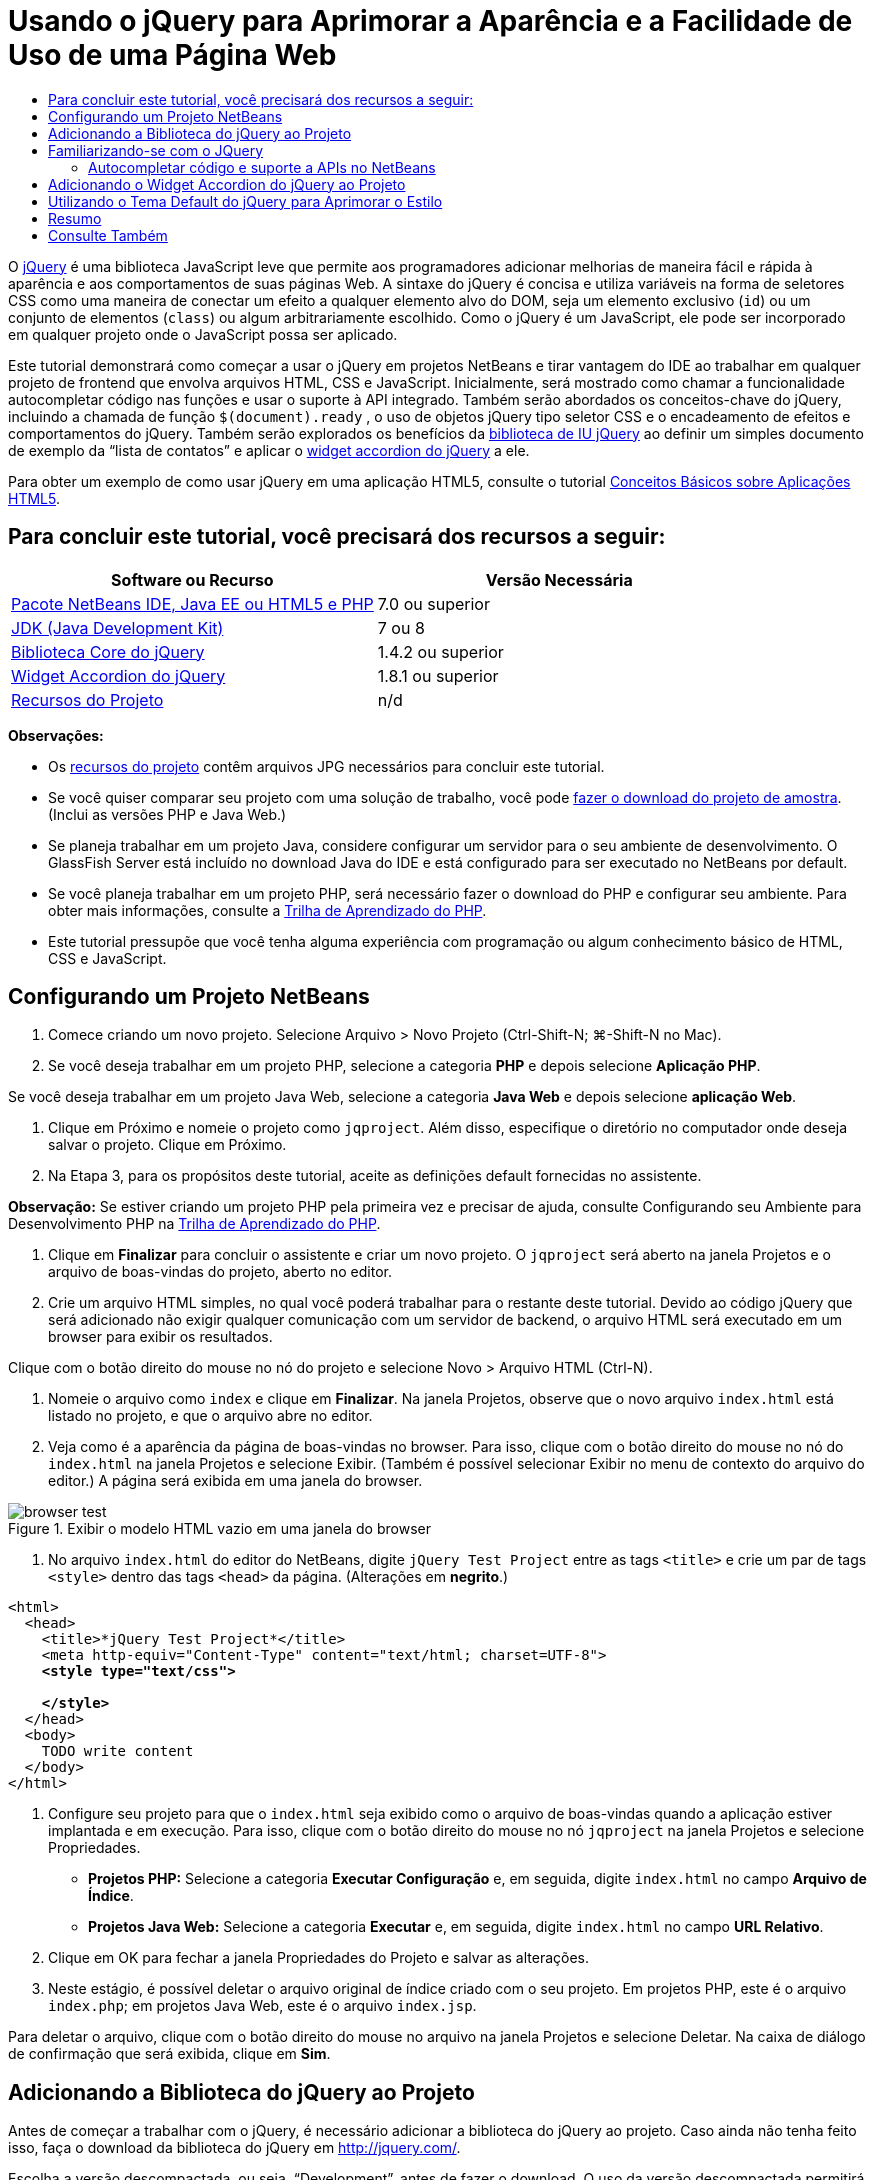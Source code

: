 // 
//     Licensed to the Apache Software Foundation (ASF) under one
//     or more contributor license agreements.  See the NOTICE file
//     distributed with this work for additional information
//     regarding copyright ownership.  The ASF licenses this file
//     to you under the Apache License, Version 2.0 (the
//     "License"); you may not use this file except in compliance
//     with the License.  You may obtain a copy of the License at
// 
//       http://www.apache.org/licenses/LICENSE-2.0
// 
//     Unless required by applicable law or agreed to in writing,
//     software distributed under the License is distributed on an
//     "AS IS" BASIS, WITHOUT WARRANTIES OR CONDITIONS OF ANY
//     KIND, either express or implied.  See the License for the
//     specific language governing permissions and limitations
//     under the License.
//

= Usando o jQuery para Aprimorar a Aparência e a Facilidade de Uso de uma Página Web
:jbake-type: tutorial
:jbake-tags: tutorials 
:markup-in-source: verbatim,quotes,macros
:jbake-status: published
:icons: font
:syntax: true
:source-highlighter: pygments
:toc: left
:toc-title:
:description: Usando o jQuery para Aprimorar a Aparência e a Facilidade de Uso de uma Página Web - Apache NetBeans
:keywords: Apache NetBeans, Tutorials, Usando o jQuery para Aprimorar a Aparência e a Facilidade de Uso de uma Página Web

O link:http://jquery.com/[+jQuery+] é uma biblioteca JavaScript leve que permite aos programadores adicionar melhorias de maneira fácil e rápida à aparência e aos comportamentos de suas páginas Web. A sintaxe do jQuery é concisa e utiliza variáveis na forma de seletores CSS como uma maneira de conectar um efeito a qualquer elemento alvo do DOM, seja um elemento exclusivo (`id`) ou um conjunto de elementos (`class`) ou algum arbitrariamente escolhido. Como o jQuery é um JavaScript, ele pode ser incorporado em qualquer projeto onde o JavaScript possa ser aplicado.

Este tutorial demonstrará como começar a usar o jQuery em projetos NetBeans e tirar vantagem do IDE ao trabalhar em qualquer projeto de frontend que envolva arquivos HTML, CSS e JavaScript. Inicialmente, será mostrado como chamar a funcionalidade autocompletar código nas funções e usar o suporte à API integrado. Também serão abordados os conceitos-chave do jQuery, incluindo a chamada de função `$(document).ready` , o uso de objetos jQuery tipo seletor CSS e o encadeamento de efeitos e comportamentos do jQuery. Também serão explorados os benefícios da link:http://jqueryui.com[+biblioteca de IU jQuery+] ao definir um simples documento de exemplo da “lista de contatos” e aplicar o link:http://jqueryui.com/demos/accordion/[+widget accordion do jQuery+] a ele.

Para obter um exemplo de como usar jQuery em uma aplicação HTML5, consulte o tutorial link:../webclient/html5-gettingstarted.html[+Conceitos Básicos sobre Aplicações HTML5+].


== Para concluir este tutorial, você precisará dos recursos a seguir:

|===
|Software ou Recurso |Versão Necessária 

|link:https://netbeans.org/downloads/index.html[+Pacote NetBeans IDE, Java EE ou HTML5 e PHP+] |7.0 ou superior 

|link:http://www.oracle.com/technetwork/java/javase/downloads/index.html[+JDK (Java Development Kit)+] |7 ou 8 

|link:http://docs.jquery.com/Downloading_jQuery#Current_Release[+Biblioteca Core do jQuery+] |1.4.2 ou superior 

|link:http://jqueryui.com/download[+Widget Accordion do jQuery+] |1.8.1 ou superior 

|link:https://netbeans.org/projects/samples/downloads/download/Samples%252FJavaScript%252Fpix.zip[+Recursos do Projeto+] |n/d 
|===

*Observações:*

* Os link:https://netbeans.org/projects/samples/downloads/download/Samples%252FJavaScript%252FjQueryProjectFiles.zip[+recursos do projeto+] contêm arquivos JPG necessários para concluir este tutorial.
* Se você quiser comparar seu projeto com uma solução de trabalho, você pode link:https://netbeans.org/projects/samples/downloads/download/Samples%252FJavaScript%252FjQueryProjectFiles.zip[+fazer o download do projeto de amostra+]. (Inclui as versões PHP e Java Web.)
* Se planeja trabalhar em um projeto Java, considere configurar um servidor para o seu ambiente de desenvolvimento. O GlassFish Server está incluído no download Java do IDE e está configurado para ser executado no NetBeans por default.
* Se você planeja trabalhar em um projeto PHP, será necessário fazer o download do PHP e configurar seu ambiente. Para obter mais informações, consulte a link:../../trails/php.html[+Trilha de Aprendizado do PHP+].
* Este tutorial pressupõe que você tenha alguma experiência com programação ou algum conhecimento básico de HTML, CSS e JavaScript.



[[settingup]]
== Configurando um Projeto NetBeans

1. Comece criando um novo projeto. Selecione Arquivo > Novo Projeto (Ctrl-Shift-N; ⌘-Shift-N no Mac).
2. Se você deseja trabalhar em um projeto PHP, selecione a categoria *PHP* e depois selecione *Aplicação PHP*. 

Se você deseja trabalhar em um projeto Java Web, selecione a categoria *Java Web* e depois selecione *aplicação Web*.


. Clique em Próximo e nomeie o projeto como `jqproject`. Além disso, especifique o diretório no computador onde deseja salvar o projeto. Clique em Próximo.


. Na Etapa 3, para os propósitos deste tutorial, aceite as definições default fornecidas no assistente. 

*Observação:* Se estiver criando um projeto PHP pela primeira vez e precisar de ajuda, consulte Configurando seu Ambiente para Desenvolvimento PHP na link:../../trails/php.html[+Trilha de Aprendizado do PHP+].



. Clique em *Finalizar* para concluir o assistente e criar um novo projeto. O `jqproject` será aberto na janela Projetos e o arquivo de boas-vindas do projeto, aberto no editor.


. Crie um arquivo HTML simples, no qual você poderá trabalhar para o restante deste tutorial. Devido ao código jQuery que será adicionado não exigir qualquer comunicação com um servidor de backend, o arquivo HTML será executado em um browser para exibir os resultados.

Clique com o botão direito do mouse no nó do projeto e selecione Novo > Arquivo HTML (Ctrl-N).



. Nomeie o arquivo como `index` e clique em *Finalizar*. Na janela Projetos, observe que o novo arquivo `index.html` está listado no projeto, e que o arquivo abre no editor.


. Veja como é a aparência da página de boas-vindas no browser. Para isso, clique com o botão direito do mouse no nó do `index.html` na janela Projetos e selecione Exibir. (Também é possível selecionar Exibir no menu de contexto do arquivo do editor.) A página será exibida em uma janela do browser. 

image::images/browser-test.png[title="Exibir o modelo HTML vazio em uma janela do browser"]


. No arquivo `index.html` do editor do NetBeans, digite `jQuery Test Project` entre as tags `<title>` e crie um par de tags `<style>` dentro das tags `<head>` da página. (Alterações em *negrito*.)

[source,xml,subs="{markup-in-source}"]
----

<html>
  <head>
    <title>*jQuery Test Project*</title>
    <meta http-equiv="Content-Type" content="text/html; charset=UTF-8">
    *<style type="text/css">

    </style>*
  </head>
  <body>
    TODO write content
  </body>
</html>
----


. Configure seu projeto para que o `index.html` seja exibido como o arquivo de boas-vindas quando a aplicação estiver implantada e em execução. Para isso, clique com o botão direito do mouse no nó `jqproject` na janela Projetos e selecione Propriedades.
* *Projetos PHP:* Selecione a categoria *Executar Configuração* e, em seguida, digite `index.html` no campo *Arquivo de Índice*.
* *Projetos Java Web:* Selecione a categoria *Executar* e, em seguida, digite `index.html` no campo *URL Relativo*.


. Clique em OK para fechar a janela Propriedades do Projeto e salvar as alterações.


. Neste estágio, é possível deletar o arquivo original de índice criado com o seu projeto. Em projetos PHP, este é o arquivo `index.php`; em projetos Java Web, este é o arquivo `index.jsp`. 

Para deletar o arquivo, clique com o botão direito do mouse no arquivo na janela Projetos e selecione Deletar. Na caixa de diálogo de confirmação que será exibida, clique em *Sim*.



[[addingjquery]]
== Adicionando a Biblioteca do jQuery ao Projeto

Antes de começar a trabalhar com o jQuery, é necessário adicionar a biblioteca do jQuery ao projeto. Caso ainda não tenha feito isso, faça o download da biblioteca do jQuery em link:http://jquery.com/[+http://jquery.com/+].

Escolha a versão descompactada, ou seja, “Development”, antes de fazer o download. O uso da versão descompactada permitirá que você examine o código JavaScript no editor e ajudará em nos processos de depuração.

Para adicionar a biblioteca do jQuery ao seu projeto NetBeans, basta copiar a pasta da biblioteca da sua localização no computador e colá-la diretamente no seu projeto na janela Projetos do IDE. Detalhes a seguir:

1. No IDE, crie uma pasta chamada `js` e adicione-a ao seu projeto. Para fazer isso, clique no botão Novo Arquivo (image:images/new-file-btn.png[]) na barra de ferramentas do IDE. (Como alternativa, pressione Ctrl-N; ⌘-N no Mac.)
2. Selecione a categoria *Outro* e, em seguida, selecione *Pasta*.
3. Nomeie a pasta como `js`. 

[alert]#Nos projetos Java Web, coloque a pasta `js` na raiz da Web do projeto. Para fazer isso, digite `web` no campo *Pasta Pai*.#


. Clique em *Finalizar* para sair do assistente.


. Localize a biblioteca do jQuery obtida por download no computador. No momento, a versão atual da biblioteca é 1.4.2, portanto, o arquivo é normalmente chamado de `jquery-1.4.2.js`. Copie o arquivo para a área de transferência (Ctrl-C; ⌘-C no Mac).


. Cole o arquivo da biblioteca na nova pasta `js`. Para isso, clique com o botão direito do mouse em `js` e selecione Colar (Ctrl-V; ⌘-V no Mac). O nó do arquivo `jquery-1.4.2.js` será exibido na pasta.
|===

|
==== Projeto PHP:

 |


==== Projeto Java Web:

 

|image:images/jquery-lib-php.png[title="Cole a biblioteca do jQuery diretamente no seu projeto"] |image:images/jquery-lib-java.png[title="Cole a biblioteca do jQuery diretamente no seu projeto"] 
|===


. No editor, referencie a biblioteca do jQuery no arquivo `index.html`. Para tanto, adicione um par de tags `<script>` e use o atributo `src` para indicar o local da biblioteca. (Alterações em *negrito*.)

[source,xml,subs="{markup-in-source}"]
----

<html>
  <head>
    <title>jQuery Test Project</title>
    <meta http-equiv="Content-Type" content="text/html; charset=UTF-8">
    *<script type="text/javascript" src="js/jquery-1.4.2.js"></script>*

    <style type="text/css">

    </style>
  </head>
  ...
----


. Salve o arquivo (Ctrl-S; &amp;#8984-S no Mac).

Agora, a biblioteca do jQuery está incluída no projeto `jqproject` e será referenciada no arquivo `index.html`. Podemos começar adicionando recursos jQuery à página.



[[gettingacquainted]]
== Familiarizando-se com o JQuery

O jQuery funciona conectando atributos e comportamentos do JavaScript aplicados dinamicamente a elementos do DOM (Modelo de Objetos do Documento). Adicione um elemento ao DOM e tente afetar suas propriedades. Criaremos um cabeçalho que altera a cor de preto para azul quando clicado.

1. Começaremos criando o cabeçalho, estruturalmente um elemento `<h1>`. Remova o comentário '`TODO write content`' e digite o seguinte entre as tags `<body>`:

[source,xml,subs="{markup-in-source}"]
----

<h1>Test.</h1>
----


. Agora, criaremos uma classe CSS que faz com que um elemento apareça azul quando ela for aplicada. Digite o seguinte entre as tags `<style>` no `<head>` do documento:

[source,java,subs="{markup-in-source}"]
----

.blue { color: blue; }
----


. A seguir, iremos configurar um local para colocar nossos comandos jQuery. Adicione um novo conjunto de tags `<script>` no `<head>` do documento, por exemplo, após as tags `<script>` vinculadas à biblioteca jQuery. (Alterações em *negrito*.)

[source,xml,subs="{markup-in-source}"]
----

<html>
    <head>
        <title>jQuery Test Project</title>
        <meta http-equiv="Content-Type" content="text/html; charset=UTF-8">
        <script type="text/javascript" src="js/jquery-1.3.2.js"></script>

        *<script type="text/javascript">

        </script>*

        <style type="text/css">
            .blue { color: blue; }
        </style>
    </head>
    ...
----

Você pode organizar seu código clicando com o botão direito do mouse no editor e selecionando Formato.

As instruções jQuery que adicionaremos deverão ser executadas somente depois de todos os elementos do DOM serem carregados pelo browser. Isso é importante porque os comportamentos do jQuery se conectam a elementos do DOM e esses elementos devem estar disponíveis para o jQuery para obtermos os resultados esperados. O jQuery cuida disso com sua função incorporada `(document).ready`, que segue o objeto jQuery, representado por `$`.


. Digite esta construção entre as tags de script recém-criadas:

[source,java,subs="{markup-in-source}"]
----

$(document).ready(function(){

});
----

Há também uma versão abreviada dessa função que pode ser usada como alternativa:


[source,java,subs="{markup-in-source}"]
----

$(function(){

});
----
Nossas instruções para o jQuery tomam a forma de um método JavaScript, com uma literal opcional de objeto representando um array de parâmetros, e devem ser colocadas entre chaves `{}` dentro da função `(document).ready` para serem executadas somente no momento apropriado, que é após o DOM ser completamente carregado. 

Neste estágio, o arquivo `index.html` deve se parecer com o seguinte:

[source,xml,subs="{markup-in-source}"]
----

<!DOCTYPE HTML PUBLIC "-//W3C//DTD HTML 4.01 Transitional//EN">
<html>
    <head>
        <title>jQuery Test Project</title>
        <meta http-equiv="Content-Type" content="text/html; charset=UTF-8">
        <script type="text/javascript" src="js/jquery-1.3.2.js"></script>

        <script type="text/javascript">
            $(document).ready(function(){

            });
        </script>

        <style type="text/css">
            .blue { color: blue; }
        </style>
    </head>
    <body>
        <h1>Test.</h1>
    </body>
</html>
----


. Para demonstrar como a sintaxe do jQuery funciona, tentaremos algo simples. Adicionaremos instruções jQuery à nossa página que farão com que a palavra 'Teste' fique azul quando clicarmos nela. Para fazer isso, queremos que o jQuery adicione a classe CSS `.blue` ao elemento `<h1>` do DOM quando ele for clicado. 

Digite o seguinte código na função `(document).ready`, entre as chaves `{}`:

[source,java,subs="{markup-in-source}"]
----

$("h1").click(function(){
	$(this).addClass("blue");
});
----


. Salve o documento (Ctrl-S; &amp;#8984-S no Mac), e, em seguida, clique com o botão direito do mouse no editor e escolha Exibir para carregá-lo em seu Web browser. Teste para ver se funciona. Quando você clicar na palavra 'Teste', ela deverá ficar azul. 

image::images/blue-test.png[title="O texto fica azul quando clicado"] 

Esse exemplo usa a função `click()` do jQuery para chamar a função `addClass()` do jQuery quando um elemento que corresponde ao seletor do CSS "`h1`" é encontrado. O `$(this)` refere-se ao elemento chamador. Se fôssemos adicionar mais `<h1>`s à nossa página, o mesmo comportamento seria aplicado a todos eles com esse único conjunto de regras e cada um interagiria com o jQuery de forma independente. (Tente você mesmo como um rápido exercício.)


. Outra qualidade importante do jQuery é que as funções podem ser simplesmente encadeadas para criar comportamentos mais complicados ou em sequência. Para demonstrar isso, vamos adicionar uma instrução jQuery de um fadeOut lento à nossa função `click()`. Coloque uma função jQuery `fadeOut("slow")` depois da função `addClass` para que a linha de código fique dessa forma:

[source,java,subs="{markup-in-source}"]
----

$(this).addClass("blue").fadeOut("slow");
----
A função jQuery completa agora deve ter a seguinte aparência:

[source,java,subs="{markup-in-source}"]
----

$(document).ready(function(){
    $("h1").click(function(){
        $(this).addClass("blue").fadeOut("slow");
    });
});
----


. No browser, atualize a página e a seguir clique em 'Teste'. Você verá que ela fica azul e esmaece, desaparecendo da página. (Para tentar novamente, é preciso atualizar a página.)


=== Autocompletar código e suporte a APIs no NetBeans

Sempre que você digitar no editor, você poderá chamar a funcionalidade autocompletar código pressionando Ctrl-Espaço. O IDE apresentará uma lista de sugestões para que você escolha, bem como uma janela de documentação da API que definirá os itens listados, fornecerá exemplo de snippets de código e mostrará o suporte do browser de destino.

image::images/code-completion.png[title="Pressione Ctrl-Espaço para exibir as janelas autocompletar código e documentação da API"]

É possível especificar os browsers de destino para autocompletar código e documentação da API abrindo a janela de opções do JavaScript do IDE. Selecione Ferramentas > Opções (NetBeans > Preferências no Mac) e, em seguida, selecione Diversos > JavaScript.




[[addingaccordion]]
== Adicionando o Widget Accordion do jQuery ao Projeto

Criamos o teste simples acima, usando comportamentos do JavaScript que estão incluídos na biblioteca Core do jQuery. Agora, examinaremos um exemplo mais real definindo uma lista de contatos de funcionários usando marcação básica de HTML. A seguir, aplicaremos o link:http://jqueryui.com/demos/accordion/[+widget accordion do jQuery+] à lista de contatos.

O widget accordion faz parte da link:http://jqueryui.com/[+biblioteca de IU do jQuery+]. A biblioteca de IU é construída sobre a biblioteca Core e fornece uma abordagem modular para ativar interações, widgets e efeitos em suas páginas Web. Você pode manter os tamanhos dos arquivos ao mínimo e selecionar somente os componentes de que precisa na interface de download do jQuery em link:http://jqueryui.com/download[+http://jqueryui.com/download+].

Caso ainda não o tenha feito, acesse link:http://jqueryui.com/download[+http://jqueryui.com/download+] e faça o download do widget accordion de navegação. Observe que, ao selecionar o widget accordion, a biblioteca Core de IU e a Widget Factory também serão automaticamente selecionadas. Observe também que, na página de download, o tema '`UI lightness`' é selecionado por default e é incluído no pacote de download. Aplicaremos esse tema à nossa lista de contatos na <<usingcss,seção a seguir>>.

1. Cole o código a seguir no seu documento no lugar de `<h1>Test.</h1>`.

[source,html]
----

<div id="infolist">

    <h3><a href="#">Mary Adams</a></h3>
    <div>
        <img src="pix/maryadams.jpg" alt="Mary Adams">
        <ul>
            <li><h4>Vice President</h4></li>
            <li><b>phone:</b> x8234</li>
            <li><b>office:</b> 102 Bldg 1</li>
            <li><b>email:</b> m.adams@company.com</li>
        </ul>
        <br clear="all">
    </div>

    <h3><a href="#">John Matthews</a></h3>
    <div>
        <img src="pix/johnmatthews.jpg" alt="John Matthews">
        <ul>
            <li><h4>Middle Manager</h4></li>
            <li><b>phone:</b> x3082</li>
            <li><b>office:</b> 307 Bldg 1</li>
            <li><b>email:</b> j.matthews@company.com</li>
        </ul>
        <br clear="all">
    </div>

    <h3><a href="#">Sam Jackson</a></h3>
    <div>
        <img src="pix/samjackson.jpg" alt="Sam Jackson">
        <ul>
            <li><h4>Deputy Assistant</h4></li>
            <li><b>phone:</b> x3494</li>
            <li><b>office:</b> 457 Bldg 2</li>
            <li><b>email:</b> s.jackson@company.com</li>
        </ul>
        <br clear="all">
    </div>

    <h3><a href="#">Jennifer Brooks</a></h3>
    <div>
        <img src="pix/jeniferapplethwaite.jpg" alt="Jenifer Applethwaite">
        <ul>
            <li><h4>Senior Technician</h4></li>
            <li><b>phone:</b> x9430</li>
            <li><b>office:</b> 327 Bldg 2</li>
            <li><b>email:</b> j.brooks@company.com</li>
        </ul>
        <br clear="all">
    </div>
</div>
----
Observe que o elemento circundado `<div>` recebe um atributo `id` com um valor de `infolist`. Dentro desse elemento `<div>`, há quatro conjuntos de tags `<h3>` e `<div>` tags que contêm uma imagem e uma lista não ordenada.


. Adicione algumas regras CSS em linha na marcação acima. Delete a regra de estilo `.blue` criada acima para fins de teste. Em seu lugar, adicione as regras a seguir. (Alterações em *negrito*.)

[source,xml,subs="{markup-in-source}"]
----

<style type="text/css">
    *ul {list-style-type: none}
    img {padding-right: 20px; float:left}

    #infolist {width:500px}*
</style>
----

Ao digitar nas tags `<style>`, aproveite a funcionalidade autocompletar código CSS integrada do IDE pressionando Ctrl-Espaço.



. Salve o arquivo (Ctrl-S; &amp;#8984-S no Mac).


. Agora, adicionaremos os retratos JPG referenciados no fragmento de código acima ao nosso projeto. Recupere o diretório `pix` dos <<requiredSoftware,recursos do projeto obtidas por download anteriormente>> e copie o diretório inteiro para a pasta do projeto, colocando-o no mesmo nível que `index.html`. Depois de um breve momento, o NetBeans automaticamente atualiza a janela Projetos para refletir que um novo diretório foi manualmente adicionado ao projeto.


. Alterne para o browser e atualize a página. 

image::images/structured-list.png[title="Exibições de lista estruturada em um browser"] 

Há uma série de problemas com este documento que trataremos. Primeiramente, é mais difícil do que o necessário varrer a lista rapidamente para encontrar a pessoa que você procura: é preciso rolar a página e inspecionar visualmente várias informações que não interessam no momento. É possível gerenciar quatro contatos em uma lista, mas, se o número crescer para, digamos, 50, será muito mais difícil utilizar a lista. Em segundo lugar, o documento é visualmente simples e é improvável que combine esteticamente com a maioria dos designs de site, particularmente, designs que tenham uma forte identidade gráfica. Trataremos esses problemas usando o widget accordion do jQuery juntamente com o tema default da IU do jQuery.


. Para produzir o efeito do accordion, navegue para o local em seu computador em que você fez o download do widget accordion. Na pasta obtida por download, você encontrará uma pasta chamada '`development-bundle`'. Na pasta `development-bundle`, expanda a pasta `ui` e localize os três scripts a seguir:
* `jquery.ui.core.js`
* `jquery.ui.widget.js`
* `jquery.ui.accordion.js`

As versões de desenvolvimento de scripts do kit de ferramentas _não são minimizadas_, o que significa que seu código pode ser lido pelas pessoas quando exibido em um editor. Normalmente, você alternaria para as versões compactadas e minimizadas de uma aplicação pronto para a produção, de forma a economizar o tempo de download.



. Copie (Ctrl-C; &amp;#8984-C no Mac) os três scripts e, de volta ao IDE, cole-os na pasta `js` que você <<js,criou anteriormente>> na pasta de seu `jqproject`. 

É possível colar pressionando Ctrl-V (&amp;#8984-V no Mac) ou clicando com o botão direito do mouse na pasta `js` e selecionando Colar.

A pasta `development-bundle` > `ui` também contém um arquivo chamado `jquery-ui-1.8.1.custom.js`. Esse arquivo combina os três scripts listados anteriormente em um único script. Você também pode colar esse arquivo em seu projeto, em vez dos três scripts individuais.



. Referencie os scripts na página `index.html` inserindo três tags `<script>` vinculadas a esses novos arquivos JavaScript. Você pode adicionar as tags `<script>` imediatamente após as tags `<script>` que referenciam a biblioteca Core do jQuery `jquery-1.4.2.js`. Use as tags `<script>` existentes como modelo.


. Delete o código de teste que criamos dentro da função `(document).ready`. ele não será mais necessário. 

As tags `<head>` de seu arquivo devem ter a seguinte aparência:

[source,xml,subs="{markup-in-source}"]
----

<head>
    <title>jQuery Test Project</title>
    <meta http-equiv="Content-Type" content="text/html; charset=UTF-8">

    <script type="text/javascript" src="js/jquery-1.4.2.js"></script>
    <script type="text/javascript" src="js/jquery.ui.core.js"></script>
    <script type="text/javascript" src="js/jquery.ui.widget.js"></script>
    <script type="text/javascript" src="js/jquery.ui.accordion.js"></script>

    <script type="text/javascript">
        $(document).ready(function(){

        });
    </script>
</head>
----


. Para que façamos com que nossa lista estática e sem estilo obtenha o comportamento do accordion, basta adicionar uma linha única de código jQuery. Digite esta linha na função `(document).ready`. (Alterações em *negrito*.)

[source,java,subs="{markup-in-source}"]
----

$(document).ready(function(){
    *$("#infolist").accordion({
        autoHeight: false
    });*
});
----
Nessa linha de código, `#infolist` está um seletor CSS conectado a um único elemento do DOM que tem um atributo `id` com o valor `infolist`; em outras palavras, nossa lista de contatos. Ele é conectado usando notação de ponto ('`.`') típica do JavaScript à instrução jQuery que usa o método `accordion()` para exibir esse elemento.

Você também especificou '`autoHeight: false`' no snippet de código acima. Isso impede o widget accordion de definir a altura de cada painel com base na parte mais alta do conteúdo contida na marcação. Para obter mais informações, consulte a link:http://docs.jquery.com/UI/Accordion[+documentação da API do accordion+].



. Salve o arquivo (Ctrl-S; &amp;#8984-S no Mac).


. Retorne ao Web browser e atualize-o. Clique em um dos nomes (que não seja o mais acima) para ver o efeito do accordion em ação. O widget accordion do jQuery trata todos os detalhes do manuseio do DOM e da resposta aos cliques do mouse do usuário.

image::images/accordion-list.png[title="O widget accordion manipula os cliques do usuário e produz o efeito accordion"]



[[usingcss]]
== Utilizando o Tema Default do jQuery para Aprimorar o Estilo

Agora, nosso projeto tem o comportamento que desejados, mas parece muito simples e ainda não tem uma aparência bem organizada. Vamos tratar isso incorporando o tema '`UI lightness`' default do jQuery.

1. Navegue até o local do seu computador em que você fez o download do widget accordion. Dentro da pasta de download, expanda a pasta `development-bundle` > `themes` > `ui-lightness`.
2. Dentro da pasta `ui-lightness`, copie (Ctrl-C; &amp;#8984-C no Mac) o arquivo `jquery-ui-1.8.1.custom.css` e a pasta `images`, que contém todas as imagens necessárias para que o tema seja renderizado adequadamente.
3. No IDE, crie uma nova pasta dentro do projeto chamada `css`. Essa pasta conterá o tema '`UI lightness`' para o widget accordion. 

Para tanto, clique com o botão direito do mouse no nó do projeto e selecione Nova > Pasta. (Se Pasta não aparecer como uma opção, clique no botão Novo Arquivo ( image:images/new-file-btn.png[] ) da barra de ferramentas do IDE, em seguida, selecione Outra > Pasta no assistente de Novo Arquivo.) Chame a pasta `css` e coloque-a no mesmo diretório que o arquivo `index.html`. 

[alert]#Nos projetos Java Web, coloque a pasta `css` na raiz da Web do projeto. Para fazer isso, digite `web` no campo *Pasta Pai*.#


. Coloque os dois itens diretamente na nova pasta `css`. Para isso, clique com o botão direito do mouse no nó da pasta `css` e selecione Colar. A pasta do projeto deve ser semelhante ao seguinte:
|===

|
==== Projeto PHP:

 |


==== Projeto Java Web:

 

|image:images/proj-win-php.png[title="O projeto contém o tema default do jQuery"] |image:images/proj-win-java.png[title="O projeto contém o tema default do jQuery"] 
|===


. Referencie o arquivo `jquery-ui-1.8.1.custom.css` de dentro da sua página Web `index.html`. Adicione a tag `<link>` a seguir ao cabeçalho da página.

[source,java,subs="{markup-in-source}"]
----

<link rel="stylesheet" href="css/jquery-ui-1.8.1.custom.css" type="text/css">
----


. Salve o arquivo (Ctrl-S; &amp;#8984-S no Mac).


. Retorne ao browser e atualize a página. Observe que a lista agora é exibida usando o tema default do jQuery, o que representa uma melhoria estética em relação à versão simples e não estilizada.

image::images/ui-lightness-theme.png[title="O tema default do jQuery aprimora a aparência do widget accordion"]



[[summary]]
== Resumo

Neste tutorial, você aprendeu como adicionar bibliotecas do jQuery ao seu projeto, bem como escrever algumas instruções básicas usando a sintaxe do jQuery. Você também aprendeu como o jQuery interage com o DOM (Modelo de Objetos de Documento) usando variáveis que lembram seletores CSS para afetar a aparência e o comportamento dos elementos em uma página Web.

Finalmente, você explorou brevemente os recursos da biblioteca de IU do jQuery aplicando o widget accordion a uma lista de contatos simples. Depois de implementar o efeito accordion, você aplicou o tema de estilo default do jQuery à lista. Agora você é capaz de apreciar melhor como o jQuery pode ser usado para criar páginas Web dinâmicas, ao mesmo tempo em que melhora a aparência geral e a facilidade de uso.

link:/about/contact_form.html?to=3&subject=Feedback: Using jQuery to Enhance the Appearance and Usability of a Web Page[+Enviar Feedback neste Tutorial+]




[[seealso]]
== Consulte Também

Para obter mais informações sobre suporte para aplicações HTML5 e JavaScript no IDE, consulte os seguintes recursos em link:https://netbeans.org/[+netbeans.org+]:

* link:../webclient/html5-gettingstarted.html[+Conceitos Básicos sobre Aplicações em HTML5+]. Um documento que demonstra como instalar a extensão NetBeans Connector para Chrome e criar e executar uma aplicação simples em HTML5.
* link:../webclient/html5-editing-css.html[+Trabalhando com Folhas de Estilo de CSS em Aplicações em HTML5+]. Um documento que continua com a aplicação que você criou neste tutorial que demonstra como usar alguns assistentes de CSS e janelas do IDE e como usar o modo Inspecionar no browser Chrome para localizar visualmente os elementos nas origens do projeto.
* link:../webclient/html5-js-support.html[+Depurando e Testando JavaScript em Aplicações em HTML5+]. Um documento que demonstra como o IDE oferece ferramentas que podem ajudá-lo a depurar e testar arquivos JavaScript no IDE.
* link:js-toolkits-dojo.html[+Conectando um Dojo Tree a uma ArrayList utilizando JSON+]. Uma introdução ao kit de ferramentas Dojo é fornecida e as etapas são passadas mostrando como interagir com um servidor de backend usando Ajax e JSON.
* link:../../docs/php/ajax-quickstart.html[+Introdução ao Ajax (PHP)+]. Descreve como construir uma aplicação simples usando a tecnologia PHP, ao mesmo tempo em que ensina o fluxo de processo subjacente de uma solicitação do Ajax.
* link:ajax-quickstart.html[+Introdução ao Ajax (Java)+]. Descreve como construir uma aplicação simples usando a tecnologia de servlet, ao mesmo tempo em que ensina o fluxo de processo subjacente de uma solicitação do Ajax.

Para obter mais informações sobre o jQuery, consulte a documentação oficial:

* Home Page Oficial: link:http://jquery.com[+http://jquery.com+]
* Home Page da IU: link:http://jqueryui.com/[+http://jqueryui.com/+]
* Tutoriais: link:http://docs.jquery.com/Tutorials[+http://docs.jquery.com/Tutorials+]
* Página Principal da Documentação: link:http://docs.jquery.com/Main_Page[+http://docs.jquery.com/Main_Page+]
* Demonstrações de IU e Documentação: link:http://jqueryui.com/demos/[+http://jqueryui.com/demos/+]


